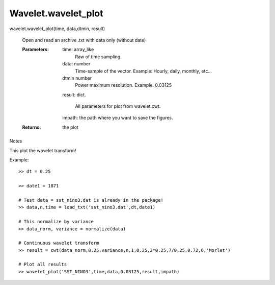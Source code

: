 =====================
Wavelet.wavelet_plot
=====================
wavelet.wavelet_plot(time, data,dtmin, result)

        Open and read an archive .txt with data only (without date)

        :Parameters:    time:           array_like
                                        Raw of time sampling.

                        data:           number
                                        Time-sample of the vector. Example: Hourly, daily, monthly, etc...

			dtmin		number
					Power maximum resolution. Example: 0.03125

			result:         dict.

                                        All parameters for plot from wavelet.cwt.

			impath:		the path where you want to save the figures.		

        :Returns:       the plot

.. Seealso::
        wavelet.cwa_plot

Notes

This plot the wavelet transform!


Example::

	>> dt = 0.25

	>> date1 = 1871

	# Test data = sst_nino3.dat is already in the package!
	>> data,n,time = load_txt('sst_nino3.dat',dt,date1)

	# This normalize by variance
	>> data_norm, variance = normalize(data)

	# Continuous wavelet transform
	>> result = cwt(data_norm,0.25,variance,n,1,0.25,2*0.25,7/0.25,0.72,6,'Morlet')

	# Plot all results 
	>> wavelet_plot('SST_NINO3',time,data,0.03125,result,impath)

